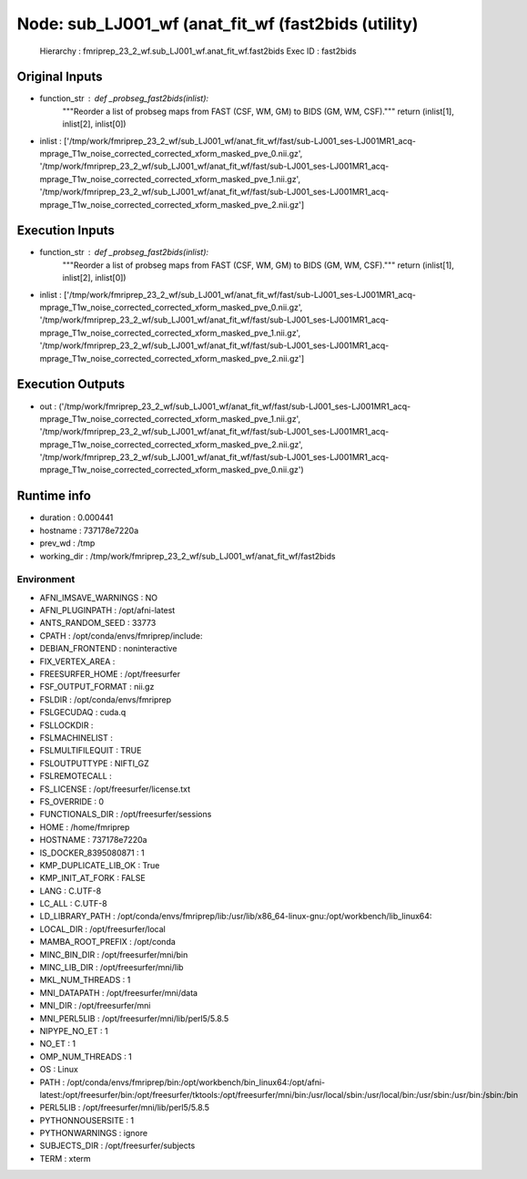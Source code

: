 Node: sub_LJ001_wf (anat_fit_wf (fast2bids (utility)
====================================================


 Hierarchy : fmriprep_23_2_wf.sub_LJ001_wf.anat_fit_wf.fast2bids
 Exec ID : fast2bids


Original Inputs
---------------


* function_str : def _probseg_fast2bids(inlist):
    """Reorder a list of probseg maps from FAST (CSF, WM, GM) to BIDS (GM, WM, CSF)."""
    return (inlist[1], inlist[2], inlist[0])

* inlist : ['/tmp/work/fmriprep_23_2_wf/sub_LJ001_wf/anat_fit_wf/fast/sub-LJ001_ses-LJ001MR1_acq-mprage_T1w_noise_corrected_corrected_xform_masked_pve_0.nii.gz', '/tmp/work/fmriprep_23_2_wf/sub_LJ001_wf/anat_fit_wf/fast/sub-LJ001_ses-LJ001MR1_acq-mprage_T1w_noise_corrected_corrected_xform_masked_pve_1.nii.gz', '/tmp/work/fmriprep_23_2_wf/sub_LJ001_wf/anat_fit_wf/fast/sub-LJ001_ses-LJ001MR1_acq-mprage_T1w_noise_corrected_corrected_xform_masked_pve_2.nii.gz']


Execution Inputs
----------------


* function_str : def _probseg_fast2bids(inlist):
    """Reorder a list of probseg maps from FAST (CSF, WM, GM) to BIDS (GM, WM, CSF)."""
    return (inlist[1], inlist[2], inlist[0])

* inlist : ['/tmp/work/fmriprep_23_2_wf/sub_LJ001_wf/anat_fit_wf/fast/sub-LJ001_ses-LJ001MR1_acq-mprage_T1w_noise_corrected_corrected_xform_masked_pve_0.nii.gz', '/tmp/work/fmriprep_23_2_wf/sub_LJ001_wf/anat_fit_wf/fast/sub-LJ001_ses-LJ001MR1_acq-mprage_T1w_noise_corrected_corrected_xform_masked_pve_1.nii.gz', '/tmp/work/fmriprep_23_2_wf/sub_LJ001_wf/anat_fit_wf/fast/sub-LJ001_ses-LJ001MR1_acq-mprage_T1w_noise_corrected_corrected_xform_masked_pve_2.nii.gz']


Execution Outputs
-----------------


* out : ('/tmp/work/fmriprep_23_2_wf/sub_LJ001_wf/anat_fit_wf/fast/sub-LJ001_ses-LJ001MR1_acq-mprage_T1w_noise_corrected_corrected_xform_masked_pve_1.nii.gz', '/tmp/work/fmriprep_23_2_wf/sub_LJ001_wf/anat_fit_wf/fast/sub-LJ001_ses-LJ001MR1_acq-mprage_T1w_noise_corrected_corrected_xform_masked_pve_2.nii.gz', '/tmp/work/fmriprep_23_2_wf/sub_LJ001_wf/anat_fit_wf/fast/sub-LJ001_ses-LJ001MR1_acq-mprage_T1w_noise_corrected_corrected_xform_masked_pve_0.nii.gz')


Runtime info
------------


* duration : 0.000441
* hostname : 737178e7220a
* prev_wd : /tmp
* working_dir : /tmp/work/fmriprep_23_2_wf/sub_LJ001_wf/anat_fit_wf/fast2bids


Environment
~~~~~~~~~~~


* AFNI_IMSAVE_WARNINGS : NO
* AFNI_PLUGINPATH : /opt/afni-latest
* ANTS_RANDOM_SEED : 33773
* CPATH : /opt/conda/envs/fmriprep/include:
* DEBIAN_FRONTEND : noninteractive
* FIX_VERTEX_AREA : 
* FREESURFER_HOME : /opt/freesurfer
* FSF_OUTPUT_FORMAT : nii.gz
* FSLDIR : /opt/conda/envs/fmriprep
* FSLGECUDAQ : cuda.q
* FSLLOCKDIR : 
* FSLMACHINELIST : 
* FSLMULTIFILEQUIT : TRUE
* FSLOUTPUTTYPE : NIFTI_GZ
* FSLREMOTECALL : 
* FS_LICENSE : /opt/freesurfer/license.txt
* FS_OVERRIDE : 0
* FUNCTIONALS_DIR : /opt/freesurfer/sessions
* HOME : /home/fmriprep
* HOSTNAME : 737178e7220a
* IS_DOCKER_8395080871 : 1
* KMP_DUPLICATE_LIB_OK : True
* KMP_INIT_AT_FORK : FALSE
* LANG : C.UTF-8
* LC_ALL : C.UTF-8
* LD_LIBRARY_PATH : /opt/conda/envs/fmriprep/lib:/usr/lib/x86_64-linux-gnu:/opt/workbench/lib_linux64:
* LOCAL_DIR : /opt/freesurfer/local
* MAMBA_ROOT_PREFIX : /opt/conda
* MINC_BIN_DIR : /opt/freesurfer/mni/bin
* MINC_LIB_DIR : /opt/freesurfer/mni/lib
* MKL_NUM_THREADS : 1
* MNI_DATAPATH : /opt/freesurfer/mni/data
* MNI_DIR : /opt/freesurfer/mni
* MNI_PERL5LIB : /opt/freesurfer/mni/lib/perl5/5.8.5
* NIPYPE_NO_ET : 1
* NO_ET : 1
* OMP_NUM_THREADS : 1
* OS : Linux
* PATH : /opt/conda/envs/fmriprep/bin:/opt/workbench/bin_linux64:/opt/afni-latest:/opt/freesurfer/bin:/opt/freesurfer/tktools:/opt/freesurfer/mni/bin:/usr/local/sbin:/usr/local/bin:/usr/sbin:/usr/bin:/sbin:/bin
* PERL5LIB : /opt/freesurfer/mni/lib/perl5/5.8.5
* PYTHONNOUSERSITE : 1
* PYTHONWARNINGS : ignore
* SUBJECTS_DIR : /opt/freesurfer/subjects
* TERM : xterm

